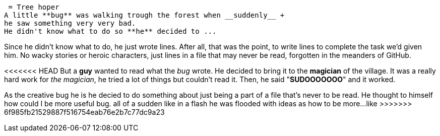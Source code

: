  = Tree hoper
A little **bug** was walking trough the forest when __suddenly__ +
he saw something very very bad.
He didn't know what to do so **he** decided to ...

Since he didn't know what to do, he just wrote lines. After all, that was the point, to write 
lines to complete the task we'd given him. No wacky stories or heroic characters, just lines 
in a file that may never be read, forgotten in the meanders of GitHub.

<<<<<<< HEAD
But a **guy** wanted to read what the _bug_ wrote. He decided to bring it to the **magician** of the village.
It was a really hard work for _the magician_, he tried a lot of things but couldn't read it.
Then, he said "**SUDOOOOOOO**" and it worked.  
=======
As the creative bug he is he decied to do something about just being a part of
  a file that's never to be read. He thought to himself how could I be more 
useful bug. all of a sudden like in a flash he was flooded with ideas as how
to be more...
like >>>>>>> 6f985fb21529887f516754eab76e2b7c77dc9a23 
